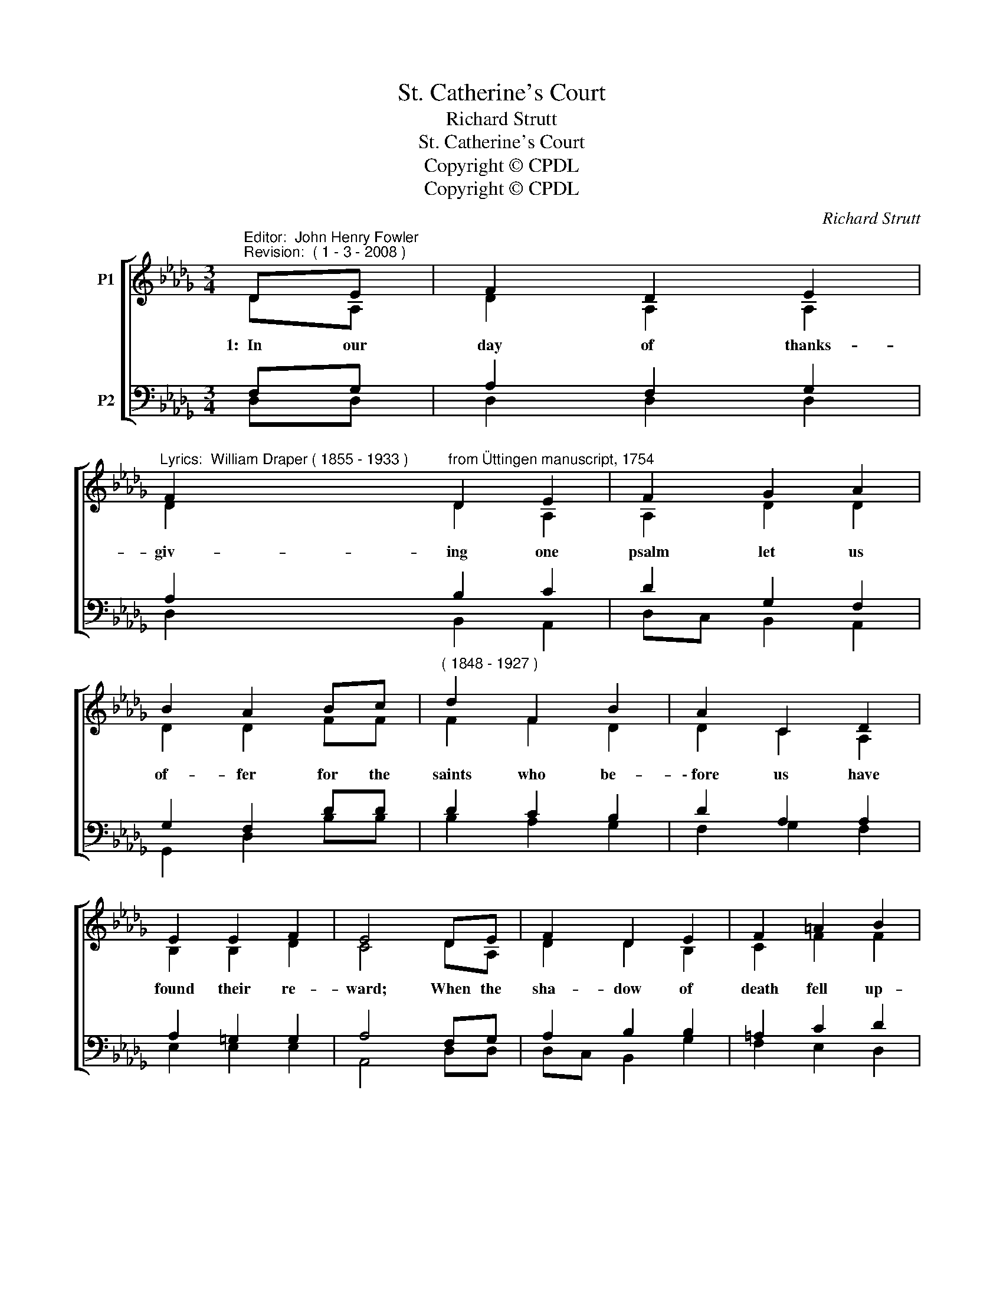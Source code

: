 X:1
T:St. Catherine's Court
T:Richard Strutt
T:St. Catherine's Court
T:Copyright © CPDL
T:Copyright © CPDL
C:Richard Strutt
Z:Copyright © CPDL
%%score [ ( 1 2 ) ( 3 4 ) ]
L:1/8
M:3/4
K:Db
V:1 treble nm="P1"
V:2 treble 
V:3 bass nm="P2"
V:4 bass 
V:1
"^Editor:  John Henry Fowler""^Revision:  ( 1 - 3 - 2008 )" DE | F2 D2 E2 | %2
"^Lyrics:  William Draper ( 1855 - 1933 )" F2"^from Üttingen manuscript, 1754" D2 E2 | F2 G2 A2 | %4
 B2 A2 Bc |"^( 1848 - 1927 )" d2 F2 B2 | A2 C2 D2 | E2 E2 F2 | E4 DE | F2 D2 E2 | F2 =A2 B2 | %11
 c2 d2 e2 | e2 d2 cB | A2 B2 d2 | d2 D2 A2 | GF E3 D | D6 |] %17
V:2
 DA, | D2 A,2 A,2 | D2 D2 A,2 | A,2 D2 D2 | D2 D2 FF | F2 F2 D2 | D2 C2 A,2 | B,2 B,2 D2 | C4 DA, | %9
w: 1:~~In our|day of thanks-|giv- ing one|psalm let us|of- fer for the|saints who be-|\-~fore us have|found their re-|ward; When the|
 D2 D2 B,2 | C2 F2 F2 | F2 F2 G2 | G2 F2 AG | F2 =E2 E2 | F2 D2 D2 | ED (D2 C)D | D6 |] %17
w: sha- dow of|death fell up-|\-~on them, we|sor- rowed, but _|now we re-|joice that they|rest _ in _ the|Lord.|
V:3
 F,G, | A,2 F,2 G,2 | A,2 B,2 C2 | D2 G,2 F,2 | G,2 F,2 DD | D2 C2 B,2 | D2 A,2 A,2 | %7
 A,2 =G,2 G,2 | A,4 F,G, | A,2 B,2 B,2 | =A,2 C2 D2 | %11
 =A,2 B,2"^Hymn Tune:  Richard Strutt; written for the Jubilee Celebration of the Girls’ Friendly Society, 1925,                                    and first published in their Jubilee Hymn Book that year""^Words: William H. Draper, 1894. Draper wrote this hymn for the reopening of the                      Abbey Church, Shrewsbury, England, after its restoration." C2 | %12
 C2 D2 DD | E2 D2 B,2 | A,2 F,2 A,2 | B,2 E,F, G,2 | F,6 |] %17
V:4
 D,D, | D,2 D,2 D,2 | D,2 B,,2 A,,2 | D,C, B,,2 A,,2 | G,,2 D,2 B,B, | B,2 A,2 G,2 | F,2 G,2 F,2 | %7
 E,2 E,2 E,2 | A,,4 D,D, | D,C, B,,2 G,2 | F,2 E,2 D,2 | C,2 B,,2 =A,,2 | B,,2 B,,2 G,G, | %13
 A,2 =G,2 G,2 | A,2 B,,2 F,,2 | G,,2 A,,2 A,,2 | D,6 |] %17

